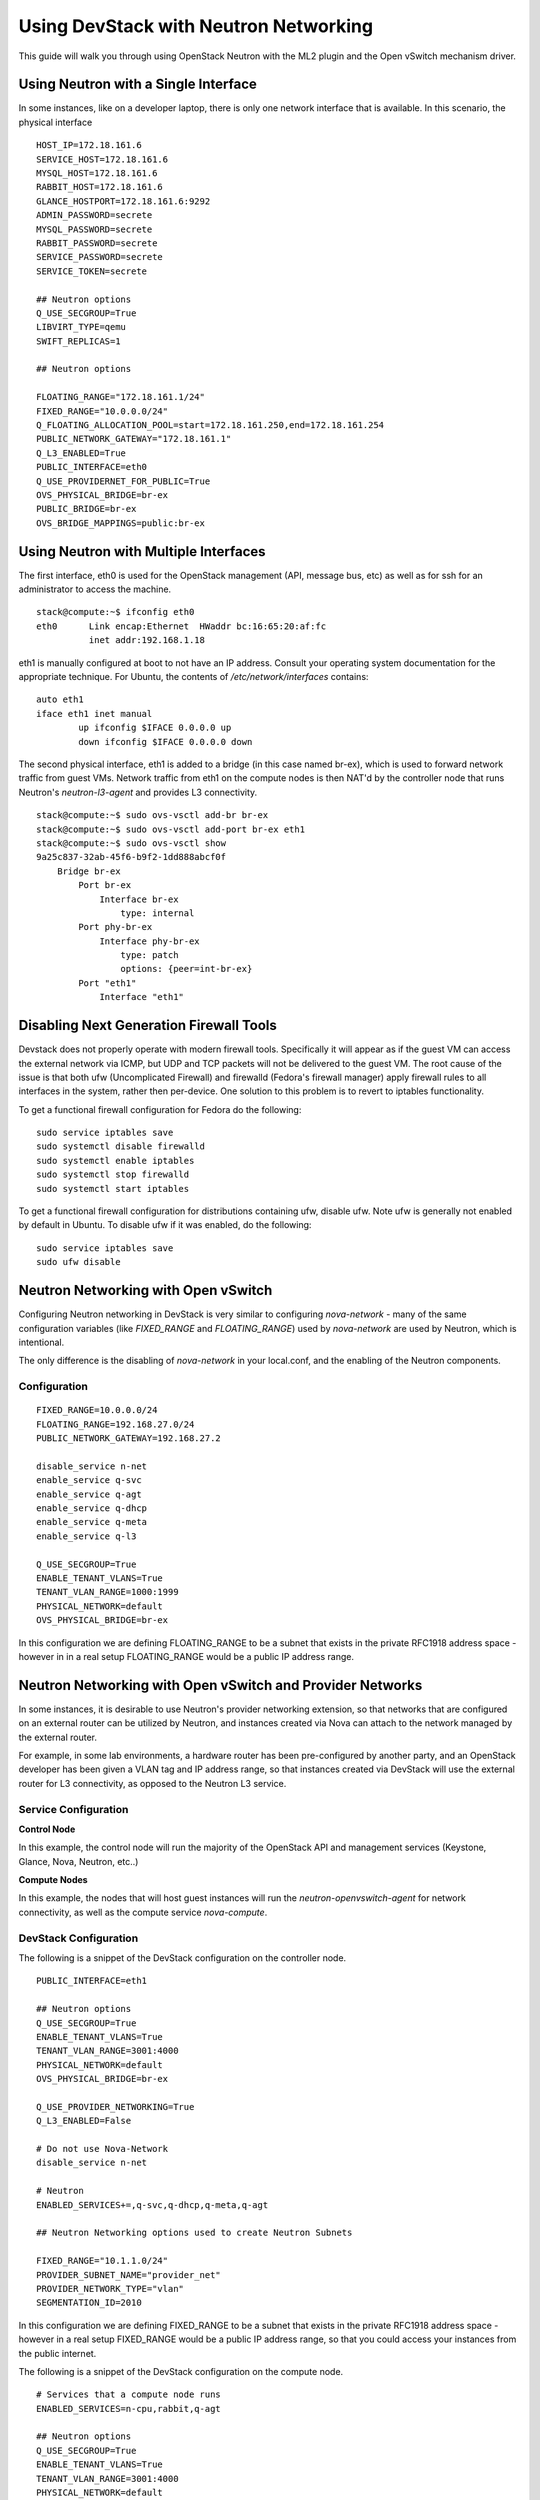 ======================================
Using DevStack with Neutron Networking
======================================

This guide will walk you through using OpenStack Neutron with the ML2
plugin and the Open vSwitch mechanism driver.


Using Neutron with a Single Interface
=====================================

In some instances, like on a developer laptop, there is only one
network interface that is available. In this scenario, the physical
interface 


::

        HOST_IP=172.18.161.6
        SERVICE_HOST=172.18.161.6
        MYSQL_HOST=172.18.161.6
        RABBIT_HOST=172.18.161.6
        GLANCE_HOSTPORT=172.18.161.6:9292
        ADMIN_PASSWORD=secrete
        MYSQL_PASSWORD=secrete
        RABBIT_PASSWORD=secrete
        SERVICE_PASSWORD=secrete
        SERVICE_TOKEN=secrete

        ## Neutron options
        Q_USE_SECGROUP=True
        LIBVIRT_TYPE=qemu
        SWIFT_REPLICAS=1

        ## Neutron options

        FLOATING_RANGE="172.18.161.1/24"
        FIXED_RANGE="10.0.0.0/24"
        Q_FLOATING_ALLOCATION_POOL=start=172.18.161.250,end=172.18.161.254
        PUBLIC_NETWORK_GATEWAY="172.18.161.1"
        Q_L3_ENABLED=True
        PUBLIC_INTERFACE=eth0
        Q_USE_PROVIDERNET_FOR_PUBLIC=True
        OVS_PHYSICAL_BRIDGE=br-ex
        PUBLIC_BRIDGE=br-ex
        OVS_BRIDGE_MAPPINGS=public:br-ex





Using Neutron with Multiple Interfaces
======================================

The first interface, eth0 is used for the OpenStack management (API,
message bus, etc) as well as for ssh for an administrator to access
the machine.

::

        stack@compute:~$ ifconfig eth0
        eth0      Link encap:Ethernet  HWaddr bc:16:65:20:af:fc
                  inet addr:192.168.1.18

eth1 is manually configured at boot to not have an IP address.
Consult your operating system documentation for the appropriate
technique. For Ubuntu, the contents of `/etc/network/interfaces`
contains:

::

        auto eth1
        iface eth1 inet manual
                up ifconfig $IFACE 0.0.0.0 up
                down ifconfig $IFACE 0.0.0.0 down

The second physical interface, eth1 is added to a bridge (in this case
named br-ex), which is used to forward network traffic from guest VMs.
Network traffic from eth1 on the compute nodes is then NAT'd by the
controller node that runs Neutron's `neutron-l3-agent` and provides L3
connectivity.

::

        stack@compute:~$ sudo ovs-vsctl add-br br-ex
        stack@compute:~$ sudo ovs-vsctl add-port br-ex eth1
        stack@compute:~$ sudo ovs-vsctl show
        9a25c837-32ab-45f6-b9f2-1dd888abcf0f
            Bridge br-ex
                Port br-ex
                    Interface br-ex
                        type: internal
                Port phy-br-ex
                    Interface phy-br-ex
                        type: patch
                        options: {peer=int-br-ex}
                Port "eth1"
                    Interface "eth1"




Disabling Next Generation Firewall Tools
========================================

Devstack does not properly operate with modern firewall tools.  Specifically
it will appear as if the guest VM can access the external network via ICMP,
but UDP and TCP packets will not be delivered to the guest VM.  The root cause
of the issue is that both ufw (Uncomplicated Firewall) and firewalld (Fedora's
firewall manager) apply firewall rules to all interfaces in the system, rather
then per-device.  One solution to this problem is to revert to iptables
functionality.

To get a functional firewall configuration for Fedora do the following:

::

         sudo service iptables save
         sudo systemctl disable firewalld
         sudo systemctl enable iptables
         sudo systemctl stop firewalld
         sudo systemctl start iptables


To get a functional firewall configuration for distributions containing ufw,
disable ufw.  Note ufw is generally not enabled by default in Ubuntu.  To
disable ufw if it was enabled, do the following:

::

        sudo service iptables save
        sudo ufw disable




Neutron Networking with Open vSwitch
====================================

Configuring Neutron networking in DevStack is very similar to
configuring `nova-network` - many of the same configuration variables
(like `FIXED_RANGE` and `FLOATING_RANGE`) used by `nova-network` are
used by Neutron, which is intentional.

The only difference is the disabling of `nova-network` in your
local.conf, and the enabling of the Neutron components.


Configuration
-------------

::

        FIXED_RANGE=10.0.0.0/24
        FLOATING_RANGE=192.168.27.0/24
        PUBLIC_NETWORK_GATEWAY=192.168.27.2

        disable_service n-net
        enable_service q-svc
        enable_service q-agt
        enable_service q-dhcp
        enable_service q-meta
        enable_service q-l3

        Q_USE_SECGROUP=True
        ENABLE_TENANT_VLANS=True
        TENANT_VLAN_RANGE=1000:1999
        PHYSICAL_NETWORK=default
        OVS_PHYSICAL_BRIDGE=br-ex

In this configuration we are defining FLOATING_RANGE to be a
subnet that exists in the private RFC1918 address space - however in
in a real setup FLOATING_RANGE would be a public IP address range.

Neutron Networking with Open vSwitch and Provider Networks
==========================================================

In some instances, it is desirable to use Neutron's provider
networking extension, so that networks that are configured on an
external router can be utilized by Neutron, and instances created via
Nova can attach to the network managed by the external router.

For example, in some lab environments, a hardware router has been
pre-configured by another party, and an OpenStack developer has been
given a VLAN tag and IP address range, so that instances created via
DevStack will use the external router for L3 connectivity, as opposed
to the Neutron L3 service.


Service Configuration
---------------------

**Control Node**

In this example, the control node will run the majority of the
OpenStack API and management services (Keystone, Glance,
Nova, Neutron, etc..)


**Compute Nodes**

In this example, the nodes that will host guest instances will run
the `neutron-openvswitch-agent` for network connectivity, as well as
the compute service `nova-compute`.

DevStack Configuration
----------------------

The following is a snippet of the DevStack configuration on the
controller node.

::

        PUBLIC_INTERFACE=eth1

        ## Neutron options
        Q_USE_SECGROUP=True
        ENABLE_TENANT_VLANS=True
        TENANT_VLAN_RANGE=3001:4000
        PHYSICAL_NETWORK=default
        OVS_PHYSICAL_BRIDGE=br-ex

        Q_USE_PROVIDER_NETWORKING=True
        Q_L3_ENABLED=False

        # Do not use Nova-Network
        disable_service n-net

        # Neutron
        ENABLED_SERVICES+=,q-svc,q-dhcp,q-meta,q-agt

        ## Neutron Networking options used to create Neutron Subnets

        FIXED_RANGE="10.1.1.0/24"
        PROVIDER_SUBNET_NAME="provider_net"
        PROVIDER_NETWORK_TYPE="vlan"
        SEGMENTATION_ID=2010

In this configuration we are defining FIXED_RANGE to be a
subnet that exists in the private RFC1918 address space - however
in a real setup FIXED_RANGE would be a public IP address range, so
that you could access your instances from the public internet.

The following is a snippet of the DevStack configuration on the
compute node.

::

        # Services that a compute node runs
        ENABLED_SERVICES=n-cpu,rabbit,q-agt

        ## Neutron options
        Q_USE_SECGROUP=True
        ENABLE_TENANT_VLANS=True
        TENANT_VLAN_RANGE=3001:4000
        PHYSICAL_NETWORK=default
        OVS_PHYSICAL_BRIDGE=br-ex
        PUBLIC_INTERFACE=eth1
        Q_USE_PROVIDER_NETWORKING=True
        Q_L3_ENABLED=False

When DevStack is configured to use provider networking (via
`Q_USE_PROVIDER_NETWORKING` is True and `Q_L3_ENABLED` is False) -
DevStack will automatically add the network interface defined in
`PUBLIC_INTERFACE` to the `OVS_PHYSICAL_BRIDGE`

For example, with the above  configuration, a bridge is
created, named `br-ex` which is managed by Open vSwitch, and the
second interface on the compute node, `eth1` is attached to the
bridge, to forward traffic sent by guest vms.
